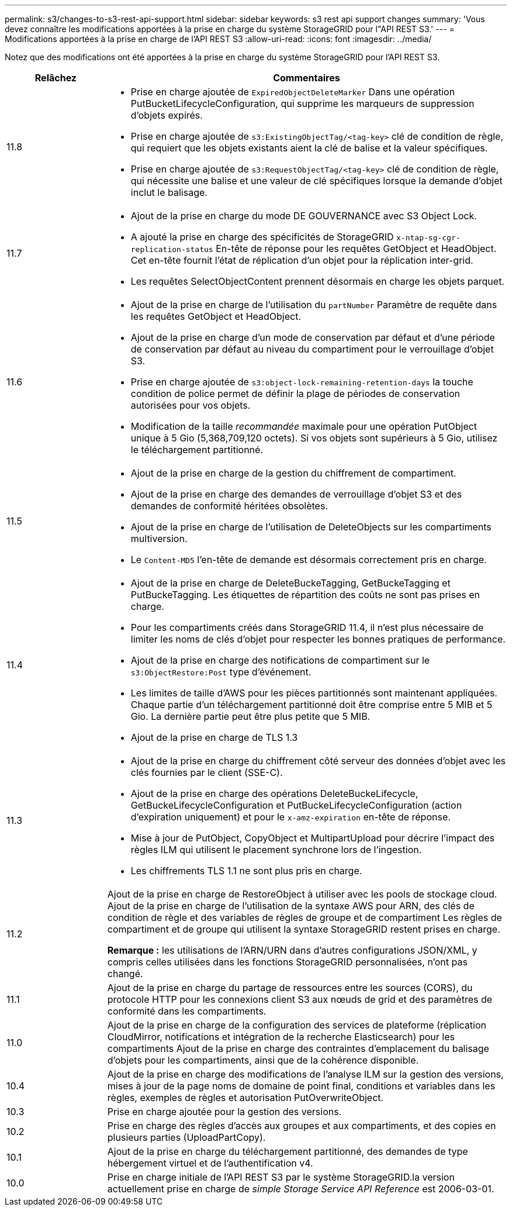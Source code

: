 ---
permalink: s3/changes-to-s3-rest-api-support.html 
sidebar: sidebar 
keywords: s3 rest api support changes 
summary: 'Vous devez connaître les modifications apportées à la prise en charge du système StorageGRID pour l"API REST S3.' 
---
= Modifications apportées à la prise en charge de l'API REST S3
:allow-uri-read: 
:icons: font
:imagesdir: ../media/


[role="lead"]
Notez que des modifications ont été apportées à la prise en charge du système StorageGRID pour l'API REST S3.

[cols="1a,4a"]
|===
| Relâchez | Commentaires 


 a| 
11.8
 a| 
* Prise en charge ajoutée de `ExpiredObjectDeleteMarker` Dans une opération PutBucketLifecycleConfiguration, qui supprime les marqueurs de suppression d'objets expirés.
* Prise en charge ajoutée de `s3:ExistingObjectTag/<tag-key>` clé de condition de règle, qui requiert que les objets existants aient la clé de balise et la valeur spécifiques.
* Prise en charge ajoutée de `s3:RequestObjectTag/<tag-key>` clé de condition de règle, qui nécessite une balise et une valeur de clé spécifiques lorsque la demande d'objet inclut le balisage.




 a| 
11.7
 a| 
* Ajout de la prise en charge du mode DE GOUVERNANCE avec S3 Object Lock.
* A ajouté la prise en charge des spécificités de StorageGRID `x-ntap-sg-cgr-replication-status` En-tête de réponse pour les requêtes GetObject et HeadObject. Cet en-tête fournit l'état de réplication d'un objet pour la réplication inter-grid.
* Les requêtes SelectObjectContent prennent désormais en charge les objets parquet.




 a| 
11.6
 a| 
* Ajout de la prise en charge de l'utilisation du `partNumber` Paramètre de requête dans les requêtes GetObject et HeadObject.
* Ajout de la prise en charge d'un mode de conservation par défaut et d'une période de conservation par défaut au niveau du compartiment pour le verrouillage d'objet S3.
* Prise en charge ajoutée de `s3:object-lock-remaining-retention-days` la touche condition de police permet de définir la plage de périodes de conservation autorisées pour vos objets.
* Modification de la taille _recommandée_ maximale pour une opération PutObject unique à 5 Gio (5,368,709,120 octets). Si vos objets sont supérieurs à 5 Gio, utilisez le téléchargement partitionné.




 a| 
11.5
 a| 
* Ajout de la prise en charge de la gestion du chiffrement de compartiment.
* Ajout de la prise en charge des demandes de verrouillage d'objet S3 et des demandes de conformité héritées obsolètes.
* Ajout de la prise en charge de l'utilisation de DeleteObjects sur les compartiments multiversion.
* Le `Content-MD5` l'en-tête de demande est désormais correctement pris en charge.




 a| 
11.4
 a| 
* Ajout de la prise en charge de DeleteBuckeTagging, GetBuckeTagging et PutBuckeTagging. Les étiquettes de répartition des coûts ne sont pas prises en charge.
* Pour les compartiments créés dans StorageGRID 11.4, il n'est plus nécessaire de limiter les noms de clés d'objet pour respecter les bonnes pratiques de performance.
* Ajout de la prise en charge des notifications de compartiment sur le `s3:ObjectRestore:Post` type d'événement.
* Les limites de taille d'AWS pour les pièces partitionnés sont maintenant appliquées. Chaque partie d'un téléchargement partitionné doit être comprise entre 5 MIB et 5 Gio. La dernière partie peut être plus petite que 5 MIB.
* Ajout de la prise en charge de TLS 1.3




 a| 
11.3
 a| 
* Ajout de la prise en charge du chiffrement côté serveur des données d'objet avec les clés fournies par le client (SSE-C).
* Ajout de la prise en charge des opérations DeleteBuckeLifecycle, GetBuckeLifecycleConfiguration et PutBuckeLifecycleConfiguration (action d'expiration uniquement) et pour le `x-amz-expiration` en-tête de réponse.
* Mise à jour de PutObject, CopyObject et MultipartUpload pour décrire l'impact des règles ILM qui utilisent le placement synchrone lors de l'ingestion.
* Les chiffrements TLS 1.1 ne sont plus pris en charge.




 a| 
11.2
 a| 
Ajout de la prise en charge de RestoreObject à utiliser avec les pools de stockage cloud. Ajout de la prise en charge de l'utilisation de la syntaxe AWS pour ARN, des clés de condition de règle et des variables de règles de groupe et de compartiment Les règles de compartiment et de groupe qui utilisent la syntaxe StorageGRID restent prises en charge.

*Remarque :* les utilisations de l'ARN/URN dans d'autres configurations JSON/XML, y compris celles utilisées dans les fonctions StorageGRID personnalisées, n'ont pas changé.



 a| 
11.1
 a| 
Ajout de la prise en charge du partage de ressources entre les sources (CORS), du protocole HTTP pour les connexions client S3 aux nœuds de grid et des paramètres de conformité dans les compartiments.



 a| 
11.0
 a| 
Ajout de la prise en charge de la configuration des services de plateforme (réplication CloudMirror, notifications et intégration de la recherche Elasticsearch) pour les compartiments Ajout de la prise en charge des contraintes d'emplacement du balisage d'objets pour les compartiments, ainsi que de la cohérence disponible.



 a| 
10.4
 a| 
Ajout de la prise en charge des modifications de l'analyse ILM sur la gestion des versions, mises à jour de la page noms de domaine de point final, conditions et variables dans les règles, exemples de règles et autorisation PutOverwriteObject.



 a| 
10.3
 a| 
Prise en charge ajoutée pour la gestion des versions.



 a| 
10.2
 a| 
Prise en charge des règles d'accès aux groupes et aux compartiments, et des copies en plusieurs parties (UploadPartCopy).



 a| 
10.1
 a| 
Ajout de la prise en charge du téléchargement partitionné, des demandes de type hébergement virtuel et de l'authentification v4.



 a| 
10.0
 a| 
Prise en charge initiale de l'API REST S3 par le système StorageGRID.la version actuellement prise en charge de _simple Storage Service API Reference_ est 2006-03-01.

|===
